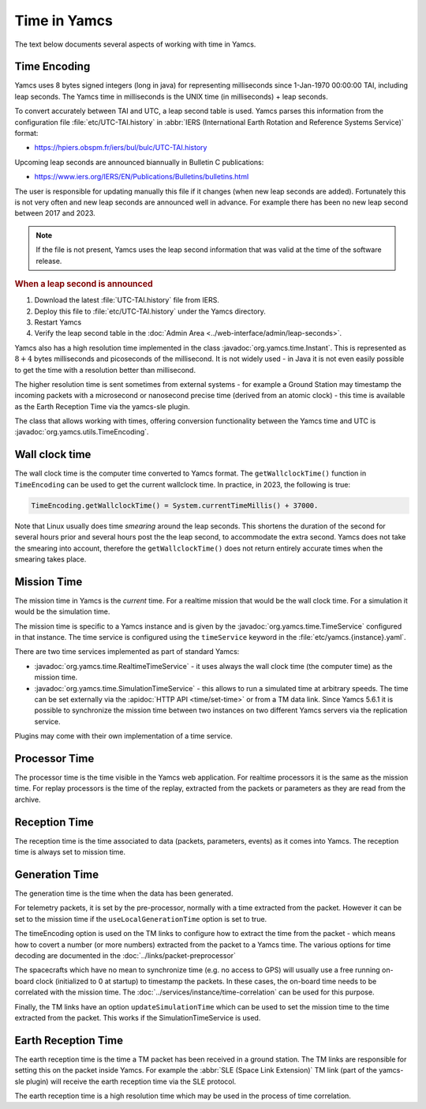 Time in Yamcs
=============

The text below documents several aspects of working with time in Yamcs.


Time Encoding
-------------

Yamcs uses 8 bytes signed integers (long in java) for representing milliseconds since 1-Jan-1970 00:00:00 TAI, including leap seconds. The Yamcs time in milliseconds is the UNIX time (in milliseconds) + leap seconds. 

To convert accurately between TAI and UTC, a leap second table is used. Yamcs parses this information from the configuration file :file:`etc/UTC-TAI.history` in :abbr:`IERS (International Earth Rotation and Reference Systems Service)` format:

* https://hpiers.obspm.fr/iers/bul/bulc/UTC-TAI.history

Upcoming leap seconds are announced biannually in Bulletin C publications:

* https://www.iers.org/IERS/EN/Publications/Bulletins/bulletins.html

The user is responsible for updating manually this file if it changes (when new leap seconds are added). Fortunately this is not very often and new leap seconds are announced well in advance. For example there has been no new leap second between 2017 and 2023.

.. note::

    If the file is not present, Yamcs uses the leap second information that was valid at the time of the software release.


.. rubric:: When a leap second is announced

#. Download the latest :file:`UTC-TAI.history` file from IERS.
#. Deploy this file to :file:`etc/UTC-TAI.history` under the Yamcs directory.
#. Restart Yamcs
#. Verify the leap second table in the :doc:`Admin Area <../web-interface/admin/leap-seconds>`.

Yamcs also has a high resolution time implemented in the class :javadoc:`org.yamcs.time.Instant`. This is represented as :math:`8+4` bytes milliseconds and picoseconds of the millisecond. It is not widely used - in Java it is not even easily possible to get the time with a resolution better than millisecond. 

The higher resolution time is sent sometimes from external systems - for example a Ground Station may timestamp the incoming packets with a microsecond or nanosecond precise time (derived from an atomic clock) - this time is available as the Earth Reception Time via the yamcs-sle plugin.

The class that allows working with times, offering conversion functionality between the Yamcs time and UTC is :javadoc:`org.yamcs.utils.TimeEncoding`.


Wall clock time
---------------

The wall clock time is the computer time converted to Yamcs format. The ``getWallclockTime()`` function in ``TimeEncoding`` can be used to get the current wallclock time. In practice, in 2023, the following is true:

.. code-block:: java

   TimeEncoding.getWallclockTime() = System.currentTimeMillis() + 37000.

Note that Linux usually does time *smearing* around the leap seconds. This shortens the duration of the second for several hours prior and several hours post the the leap second, to accommodate the extra second. Yamcs does not take the smearing into account, therefore the ``getWallclockTime()`` does not return entirely accurate times when the smearing takes place.


Mission Time
------------

The mission time in Yamcs is the *current* time. For a realtime mission that would be the wall clock time. For a simulation it would be the simulation time.

The mission time is specific to a Yamcs instance and is given by the  :javadoc:`org.yamcs.time.TimeService` configured in that instance. The time service is configured using the ``timeService`` keyword in the :file:`etc/yamcs.{instance}.yaml`.

There are two time services implemented as part of standard Yamcs:

* :javadoc:`org.yamcs.time.RealtimeTimeService` - it uses always the wall clock time (the computer time) as the mission time.
* :javadoc:`org.yamcs.time.SimulationTimeService` - this allows to run a simulated time at arbitrary speeds. The time can be set externally via the :apidoc:`HTTP API <time/set-time>` or from a TM data link. Since Yamcs 5.6.1 it is possible to synchronize the mission time between two instances on two different Yamcs servers via the replication service.

Plugins may come with their own implementation of a time service.


Processor Time
--------------

The processor time is the time visible in the Yamcs web application. For realtime processors it is the same as the mission time. For replay processors is the time of the replay, extracted from the packets or parameters as they are read from the archive.


Reception Time
--------------

The reception time is the time associated to data (packets, parameters, events) as it comes into Yamcs. The reception time is always set to mission time.


Generation Time
---------------

The generation time is the time when the data has been generated.

For telemetry packets, it is set by the pre-processor, normally with a time extracted from the packet. However it can be set to the mission time if the ``useLocalGenerationTime`` option is set to true.

The timeEncoding option is used on the TM links to configure how to extract the time from the packet - which means how to covert a number (or more numbers) extracted from the packet to a Yamcs time. The various options for time decoding are documented in the :doc:`../links/packet-preprocessor`


The spacecrafts which have no mean to synchronize time (e.g. no access to GPS) will usually use a free running on-board clock (initialized to 0 at startup) to timestamp the packets. In these cases, the on-board time needs to be correlated with the mission time. The :doc:`../services/instance/time-correlation` can be used for this purpose.

Finally, the TM links have an option ``updateSimulationTime`` which can be used to set the mission time to the time extracted from the packet. This works if the SimulationTimeService is used. 


Earth Reception Time
--------------------

The earth reception time is the time a TM packet has been received in a ground station. The TM links are responsible for setting this on the packet inside Yamcs. For example the :abbr:`SLE (Space Link Extension)` TM link (part of the yamcs-sle plugin) will receive the earth reception time via the SLE protocol. 

The earth reception time is a high resolution time which may be used in the process of time correlation.
